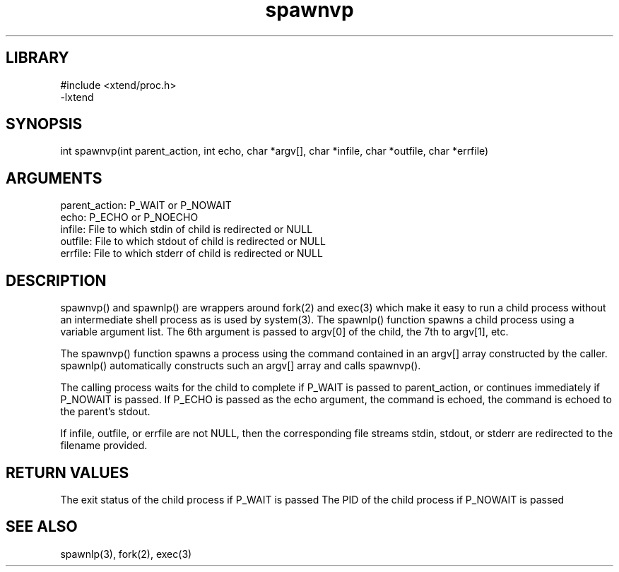 \" Generated by c2man from spawnvp.c
.TH spawnvp 3

.SH LIBRARY
\" Indicate #includes, library name, -L and -l flags
.nf
.na
#include <xtend/proc.h>
-lxtend
.ad
.fi

\" Convention:
\" Underline anything that is typed verbatim - commands, etc.
.SH SYNOPSIS
.PP
int     spawnvp(int parent_action, int echo, char *argv[],
char *infile, char *outfile, char *errfile)

.SH ARGUMENTS
.nf
.na
parent_action:  P_WAIT or P_NOWAIT
echo:           P_ECHO or P_NOECHO
infile:         File to which stdin of child is redirected or NULL
outfile:        File to which stdout of child is redirected or NULL
errfile:        File to which stderr of child is redirected or NULL
.ad
.fi

.SH DESCRIPTION

spawnvp() and spawnlp() are wrappers around fork(2) and exec(3)
which make it easy to run a child process without an intermediate
shell process as is used by system(3).  The spawnlp() function
spawns a child process using a variable argument list.  The 6th
argument is passed to argv[0] of the child, the 7th to argv[1], etc.

The spawnvp() function spawns a process using the command contained
in an argv[] array constructed by the caller.  spawnlp() automatically
constructs such an argv[] array and calls spawnvp().

The calling process waits for the child to complete if P_WAIT is
passed to parent_action, or continues immediately if P_NOWAIT
is passed.  If P_ECHO is passed as the echo argument, the command
is echoed, the command is echoed to the parent's stdout.

If infile, outfile, or errfile are not NULL, then the corresponding
file streams stdin, stdout, or stderr are redirected to the filename
provided.

.SH RETURN VALUES

The exit status of the child process if P_WAIT is passed
The PID of the child process if P_NOWAIT is passed

.SH SEE ALSO

spawnlp(3), fork(2), exec(3)


